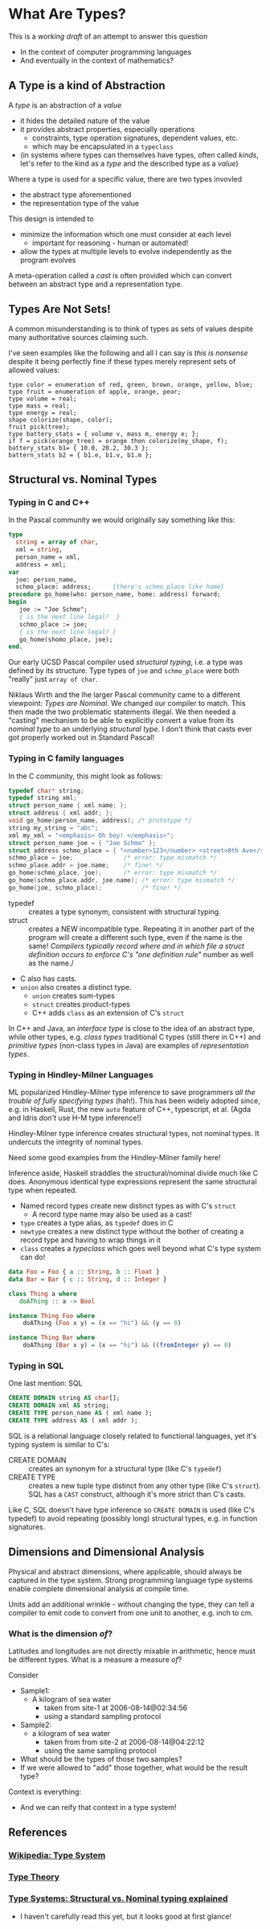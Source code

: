 * What Are Types?

This is a /working draft/ of an attempt to answer this question
- In the context of computer programming languages
- And eventually in the context of mathematics?

** A Type is a kind of Abstraction

A /type/ is an abstraction of a /value/
- it hides the detailed nature of the value
- it provides abstract properties, especially operations
      - constraints, type operation signatures, dependent values, etc.
      - which may be encapsulated in a =typeclass=
- (in systems where types can themselves have types, often called /kinds/,
  let's refer to the kind as a /type/ and the described type as a /value/)

Where a type is used for a specific value, there are two types invovled
- the abstract type aforementioned
- the representation type of the value

This design is intended to
- minimize the information which one must consider at each level
      - important for reasoning - human or automated!
- allow the types at multiple levels to evolve independently as the program evolves

A meta-operation called a /cast/ is often provided which can convert between an
abstract type and a representation type.

** Types Are Not Sets!

A common misunderstanding is to think of types as sets of values despite many
authoritative sources claiming such.

I've seen examples like the following and all I can say is /this is nonsense/
despite it being perfectly fine if these types merely represent sets of allowed
values:

#+begin_example
  type color = enumeration of red, green, brown, orange, yellow, blue;
  type fruit = enumeration of apple, orange, pear;
  type volume = real;
  type mass = real;
  type energy = real;
  shape colorize(shape, color);
  fruit pick(tree);
  type battery_stats = { volume v, mass m, energy e; };
  if f = pick(orange_tree) = orange then colorize(my_shape, f);
  battery_stats b1= { 10.0, 20.2, 30.3 };
  battern_stats b2 = { b1.e, b1.v, b1.m };
#+end_example

** Structural vs. Nominal Types

*** Typing in C and C++

In the Pascal community we would originally say something like this:
#+begin_src Pascal
  type
    string = array of char,
    xml = string,
    person_name = xml,
    address = xml;
  var
    joe: person_name,
    schmo_place: address;      {there's schmo_place like home}
  procedure go_home(who: person_name, home: address) forward;
  begin
     joe := "Joe Schmo";
     { is the next line legal?  }
     schmo_place := joe;
     { is the next line legal? }
     go_home(shomo_place, joe);
  end.
#+end_src

Our early UCSD Pascal compiler used /structural typing/, i.e. a type was defined
by its structure. Type types of =joe= and =schmo_place= were both "really" just
=array of char=.

Niklaus Wirth and the lhe larger Pascal community came to a different viewpoint:
/Types are Nominal/. We changed our compiler to match. This then made the two
problematic statements illegal. We then needed a "casting" mechanism to be able
to explicitly convert a value from its /nominal type/ to an underlying
/structural type/. I don't think that casts ever got properly worked out in
Standard Pascal!

*** Typing in C family languages

In the C community, this might look as follows:
#+begin_src C
  typedef char* string;
  typedef string xml;
  struct person_name { xml name; };
  struct address { xml addr; };
  void go_home(person_name, address); /* prototype */
  string my_string = "abc";
  xml my_xml = "<emphasis> Oh boy! </emphasis>";
  struct person_name joe = { "Joe Schmo" };
  struct address schmo_place = { "<number>123</number> <street>0th Ave</street>" };
  schmo_place = joe;              /* error: type mismatch */
  schmo_place.addr = joe.name;    /* fine! */
  go_home(schmo_place, joe);      /* error: type mismatch */
  go_home(schmo_place.addr, joe.name); /* error: type mismatch */
  go_home(joe, schmo_place);           /* fine! */
#+end_src

- typedef :: creates a type synonym, consistent with structural typing.
- struct :: creates a NEW incompatible type. Repeating it in another part of the
  program will create a different such type, even if the name is the same!
  /Compilers typically record where and in which file a struct definition occurs
  to enforce C's "one definition rule"/ number as well as the name./
- C also has casts.
- =union= also creates a distinct type.
      - =union= creates sum-types
      - =struct= creates product-types
      - C++ adds =class= as an extension of C's =struct=

In C++ and Java, an /interface type/ is close to the idea of an abstract type,
while other types, e.g. /class types/ traditional C types (still there in C++)
and /primitive types/ (non-class types in Java) are examples of /representation
types/.

*** Typing in Hindley-Milner Languages

ML popularized Hindley-Milner type inference to save programmers /all the
trouble of fully specifying types/ (hah!). This has been widely adopted since,
e.g. in Haskell, Rust, the new =auto= feature of C++, typescript, et al. (Agda
and Idris /don't/ use H-M type inference!)

Hindley-Milner type inference creates structural types, not nominal types. It
undercuts the integrity of nominal types.

Need some good examples from the Hindley-Milner family here!

Inference aside, Haskell straddles the structural/nominal divide much like C
does. Anonymous identical type expressions represent the same structural type
when repeated.
- Named record types create new distinct types as with C's =struct=
      - A record type name may also be used as a cast!
- =type= creates a type alias, as =typedef= does in C
- =newtype= creates a new distinct type without the bother of creating a record
  type and having to wrap things in it
- =class= creates a /typeclass/ which goes well beyond what C's type system can do!

#+begin_src haskell
data Foo = Foo { a :: String, b :: Float }
data Bar = Bar { c :: String, d :: Integer }

class Thing a where
   doAThing :: a -> Bool

instance Thing Foo where
    doAThing (Foo x y) = (x == "hi") && (y == 0)

instance Thing Bar where
    doAThing (Bar x y) = (x == "hi") && ((fromInteger y) == 0)
#+end_src

*** Typing in SQL

One last mention: SQL

#+begin_src SQL
  CREATE DOMAIN string AS char[];
  CREATE DOMAIN xml AS string;
  CREATE TYPE person_name AS ( xml name );
  CREATE TYPE address AS ( xml addr );
#+end_src

SQL is a relational language closely related to functional languages, yet it's
typing system is similar to C's:
- CREATE DOMAIN :: creates an synonym for a structural type (like C's =typedef=)
- CREATE TYPE :: creates a new tuple type distinct from any other type (like C's =struct=).
 SQL has a =CAST= construct, although it's more strict than C's casts.

Like C, SQL doesn't have type inference so =CREATE DOMAIN= is used (like C's
typedef) to avoid repeating (possibly long) structural types, e.g. in function
signatures.

** Dimensions and Dimensional Analysis

Physical and abstract dimensions, where applicable, should always be captured in
the type system. Strong programming language type systems enable complete
dimensional analysis at compile time.

Units add an additional wrinkle - without changing the type, they can tell a compiler to
emit code to convert from one unit to another, e.g. inch to cm.

*** What is the dimension /of/?

Latitudes and longitudes are not directly mixable in arithmetic, hence must be
different types.  What is a measure a measure /of/?

Consider
- Sample1:
  - A kilogram of sea water
    - taken from site-1 at 2006-08-14@02:34:56
    - using a standard sampling protocol
- Sample2:
  - a  kilogram of sea water
    - taken from from site-2 at 2006-08-14@04:22:12
    - using the same sampling protocol

- What should be the types of those two samples?
- If we were allowed to "add" those together, what would be the result type?

Context is everything:
- And we can reify that context in a type system!

** References

*** [[https://en.wikipedia.org/wiki/Type_system][Wikipedia: Type System]]

*** [[https://en.wikipedia.org/wiki/Type_theory][Type Theory]]

*** [[https://medium.com/@thejameskyle/type-systems-structural-vs-nominal-typing-explained-56511dd969f4][Type Systems: Structural vs. Nominal typing explained]]
- I haven't carefully read this yet, but it looks good at first glance!
